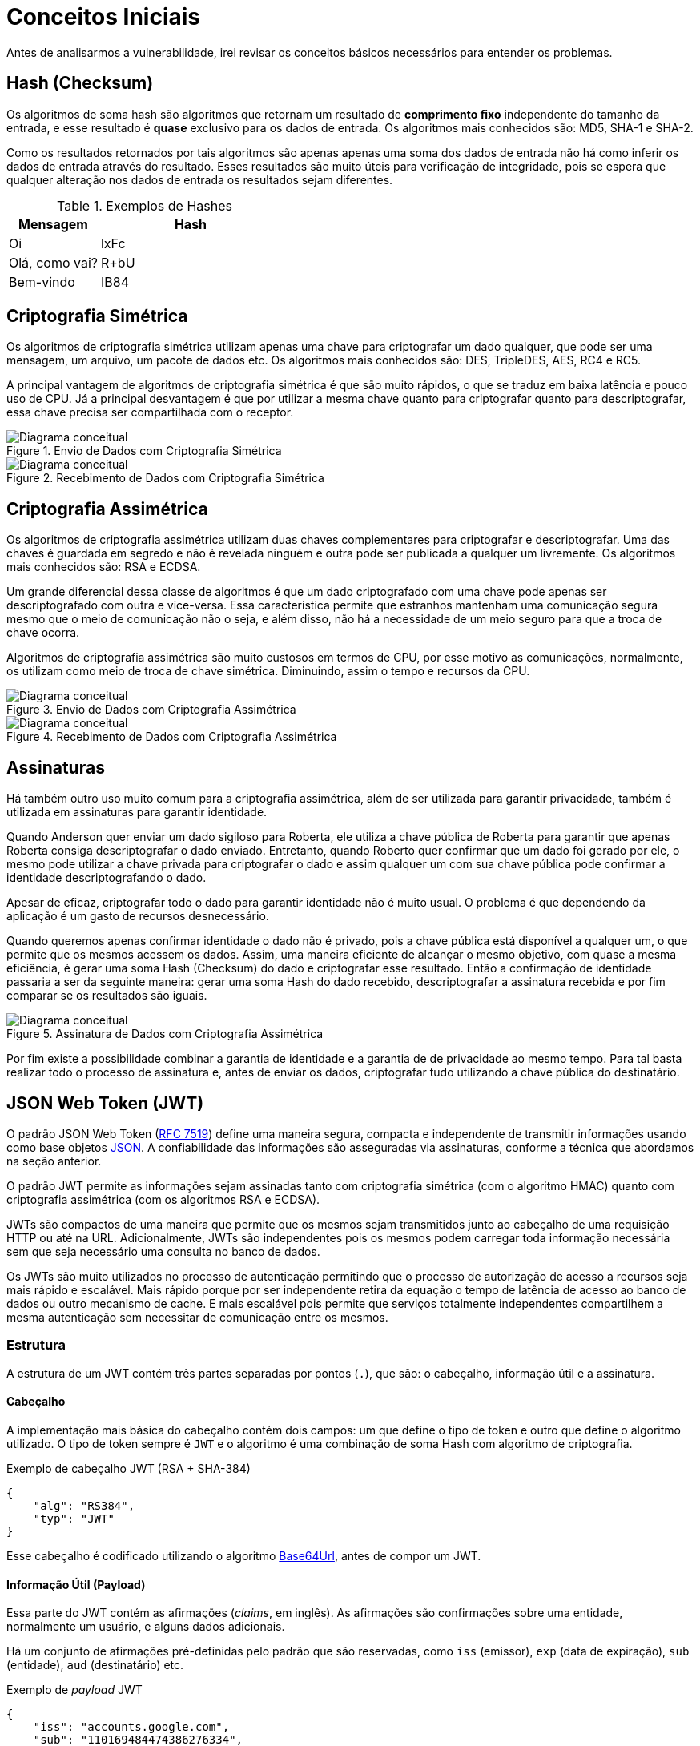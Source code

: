 // External links
:RFC: https://tools.ietf.org/html/rfc7519[RFC 7519]
:JSON: http://www.json.org/[JSON]
:Base64Url: https://en.wikipedia.org/wiki/Base64[Base64Url]
:JwtIo: https://jwt.io/[jwt.io]

[[base-concepts]]
= Conceitos Iniciais

Antes de analisarmos a vulnerabilidade, irei revisar os conceitos básicos
necessários para entender os problemas.

== Hash (Checksum)

Os algoritmos de soma hash são algoritmos que retornam um resultado de
*comprimento fixo* independente do tamanho da entrada, e esse resultado é
*quase* exclusivo para os dados de entrada. Os algoritmos mais conhecidos são:
MD5, SHA-1 e SHA-2.

Como os resultados retornados por tais algoritmos são apenas apenas uma soma dos
dados de entrada não há como inferir os dados de entrada através do resultado.
Esses resultados são muito úteis para verificação de integridade, pois se espera
que qualquer alteração nos dados de entrada os resultados sejam diferentes.

.Exemplos de Hashes
[cols="<1,<2",frame="none",grid="rows",options="header"]
|===
|Mensagem|Hash
|Oi|lxFc
|Olá, como vai?|R+bU
|Bem-vindo|IB84
|===

== Criptografia Simétrica

Os algoritmos de criptografia simétrica utilizam apenas uma chave para
criptografar um dado qualquer, que pode ser uma mensagem, um arquivo, um pacote
de dados etc. Os algoritmos mais conhecidos são: DES, TripleDES, AES, RC4 e RC5.

A principal vantagem de algoritmos de criptografia simétrica é que são muito
rápidos, o que se traduz em baixa latência e pouco uso de CPU. Já a
principal desvantagem é que por utilizar a mesma chave quanto para criptografar
quanto para descriptografar, essa chave precisa ser compartilhada com o
receptor.

.Envio de Dados com Criptografia Simétrica
image::crypt-sym-alg.png[scaledwidth="95%",alt="Diagrama conceitual"]

.Recebimento de Dados com Criptografia Simétrica
image::crypt-sym-alg2.png[scaledwidth="95%",alt="Diagrama conceitual"]


== Criptografia Assimétrica

Os algoritmos de criptografia assimétrica utilizam duas chaves complementares
para criptografar e descriptografar. Uma das chaves é guardada em segredo e não
é revelada ninguém e outra pode ser publicada a qualquer um livremente. Os
algoritmos mais conhecidos são: RSA e ECDSA.

Um grande diferencial dessa classe de algoritmos é que um dado criptografado com
uma chave pode apenas ser descriptografado com outra e vice-versa. Essa
característica permite que estranhos mantenham uma comunicação segura mesmo que
o meio de comunicação não o seja, e além disso, não há a necessidade de um meio
seguro para que a troca de chave ocorra.

Algoritmos de criptografia assimétrica são muito custosos em termos de CPU, por
esse motivo as comunicações, normalmente, os utilizam como meio de troca de
chave simétrica. Diminuindo, assim o tempo e recursos da CPU.

.Envio de Dados com Criptografia Assimétrica
image::crypt-asym-alg.png[scaledwidth="95%",alt="Diagrama conceitual"]

.Recebimento de Dados com Criptografia Assimétrica
image::crypt-asym-alg2.png[scaledwidth="95%",alt="Diagrama conceitual"]

== Assinaturas

Há também outro uso muito comum para a criptografia assimétrica, além de ser
utilizada para garantir privacidade, também é utilizada em assinaturas para
garantir identidade.

Quando Anderson quer enviar um dado sigiloso para Roberta, ele utiliza a chave
pública de Roberta para garantir que apenas Roberta consiga descriptografar o
dado enviado. Entretanto, quando Roberto quer confirmar que um dado foi gerado
por ele, o mesmo pode utilizar a chave privada para criptografar o dado e assim
qualquer um com sua chave pública pode confirmar a identidade descriptografando
o dado.

Apesar de eficaz, criptografar todo o dado para garantir identidade não é muito
usual. O problema é que dependendo da aplicação é um gasto de recursos
desnecessário.

Quando queremos apenas confirmar identidade o dado não é privado, pois a chave
pública está disponível a qualquer um, o que permite que os
mesmos acessem os dados. Assim, uma maneira eficiente de alcançar o mesmo
objetivo, com quase a mesma eficiência, é gerar uma soma Hash (Checksum) do dado
e criptografar esse resultado. Então a confirmação de identidade passaria a ser
da seguinte maneira: gerar uma soma Hash do dado recebido, descriptografar a
assinatura recebida e por fim comparar se os resultados são iguais.

.Assinatura de Dados com Criptografia Assimétrica
image::sign-alg.png[scaledwidth="95%",alt="Diagrama conceitual"]

Por fim existe a possibilidade combinar a garantia de identidade e a garantia de
de privacidade ao mesmo tempo. Para tal basta realizar todo o processo de
assinatura e, antes de enviar os dados, criptografar tudo utilizando a chave
pública do destinatário.

== JSON Web Token (JWT)

O padrão JSON Web Token ({RFC}) define uma maneira segura, compacta e
independente de transmitir informações usando como base objetos {JSON}. A
confiabilidade das informações são asseguradas via assinaturas, conforme a
técnica que abordamos na seção anterior.

O padrão JWT permite as informações sejam assinadas tanto com criptografia
simétrica (com o algoritmo HMAC) quanto com criptografia assimétrica (com os
algoritmos RSA e ECDSA).

JWTs são compactos de uma maneira que permite que os mesmos sejam transmitidos
junto ao cabeçalho de uma requisição HTTP ou até na URL. Adicionalmente, JWTs
são independentes pois os mesmos podem carregar toda informação necessária sem
que seja necessário uma consulta no banco de dados.

Os JWTs são muito utilizados no processo de autenticação permitindo que o
processo de autorização de acesso a recursos seja mais rápido e escalável.
Mais rápido porque por ser independente retira da equação o tempo de latência
de acesso ao banco de dados ou outro mecanismo de cache. E mais escalável pois
permite que serviços totalmente independentes compartilhem a mesma autenticação
sem necessitar de comunicação entre os mesmos.

=== Estrutura

A estrutura de um JWT contém três partes separadas por pontos (`.`), que são: o
cabeçalho, informação útil e a assinatura.

==== Cabeçalho

A implementação mais básica do cabeçalho contém dois campos: um que define o
tipo de token e outro que define o algoritmo utilizado. O tipo de token sempre é
`JWT` e o algoritmo é uma combinação de soma Hash com algoritmo de criptografia.

.Exemplo de cabeçalho JWT (RSA + SHA-384)
[source,json]
----
{
    "alg": "RS384",
    "typ": "JWT"
}
----

Esse cabeçalho é codificado utilizando o algoritmo {Base64Url}, antes de compor
um JWT.

==== Informação Útil (Payload)

Essa parte do JWT contém as afirmações (_claims_, em inglês). As afirmações são
confirmações sobre uma entidade, normalmente um usuário, e alguns dados
adicionais.

Há um conjunto de afirmações pré-definidas pelo padrão que são reservadas, como
`iss` (emissor), `exp` (data de expiração), `sub` (entidade), `aud`
(destinatário) etc.

.Exemplo de _payload_ JWT
[source,json]
----
{
    "iss": "accounts.google.com",
    "sub": "110169484474386276334",
    "aud": "1008719970978-hb24n2dstb40o45d4feuo2ukqmcc6381.apps.googleusercontent.com",
    "iat": "1433978353",
    "exp": "1433981953",
    "email": "testuser@gmail.com"
}
----

A _informação útil_ também é codificada utilizando o algoritmo {Base64Url}, antes
de compor a segunda parte do JWT.

==== Assinatura

A assinatura é criada a partir das seguintes informações: cabeçalho codificado
com Base64Url, a _informação útil_ codificada com Base64Url, uma chave para
criptografia e um algoritmo de soma Hash e criptografia.

.Exemplo do algoritmo de assinatura com RSA PKCS#1 e SHA-256
[source,javascript]
----
// Algoritmo RS256
var hash = sha256(
    base64UrlEncode(header) + "." +
    base64UrlEncode(payload));
var signature = rsaPKCS1(hash, key);
----

Da mesma maneira que nas partes anteriores a assinatura também é codificada
utilizando o algoritmo {Base64Url}, antes de compor o JWT.

==== Conclusão

O resultado final são três partes codificadas com `Base64Url` e separadas por
pontos. Como demonstrado no exemplo logo abaixo.

.Exemplo do resultado final de um JWT
[source]
----
eyJhbGciOiJIUzI1NiIsInR5cCI6IkpXVCJ9.eyJzdWIiOiIxMjM0NTY3ODkwIiwibmFtZSI6IkpvaG4gRG9lIiwiYWRtaW4iOnRydWV9.TJVA95OrM7E2cBab30RMHrHDcEfxjoYZgeFONFh7HgQ
----

O resultado do exemplo acima foi calculado utilizando os seguintes dados:

.Cabeçalho
[source,json]
----
{
    "alg": "HS256",
    "typ": "JWT"
}
----

.Informação Útil
[source,json]
----
{
    "sub": "1234567890",
    "name": "John Doe",
    "admin": true
}
----

.Assinatura
[source,javascript]
----
hmacSha256(
    base64UrlEncode(header) + "." +
    base64UrlEncode(payload),
    "secret");
----

Você pode realizar testes e colocar esses conceitos em prática no site {JwtIo}.
Lá você pode decodificar, verificar e gerar JWTs, tudo online no navegador.

// vim: ts=4 sw=4 et

